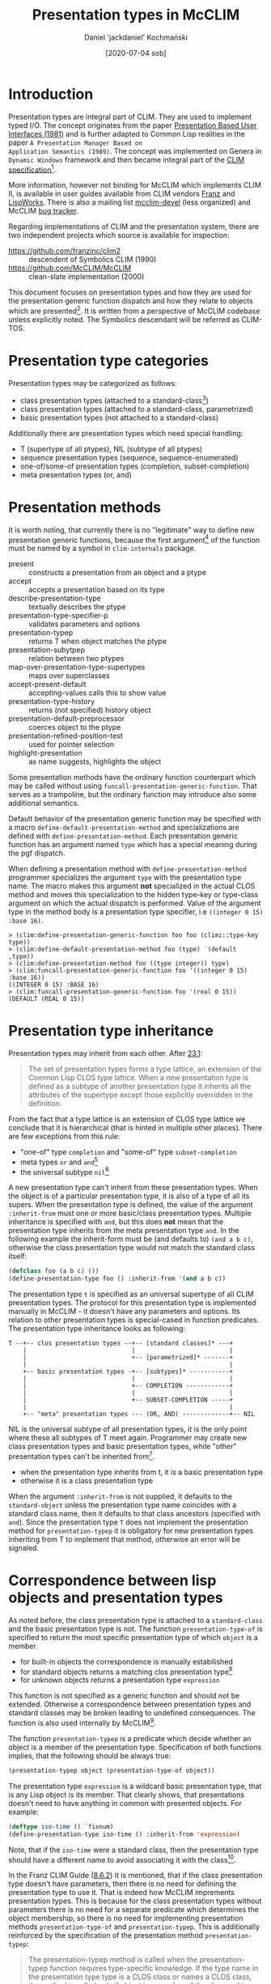 #+title: Presentation types in McCLIM
#+author: Daniel 'jackdaniel' Kochmański
#+date: [2020-07-04 sob]

* Introduction

Presentation types are integral part of CLIM. They are used to
implement typed I/O. The concept originates from the paper
[[https://dspace.mit.edu/bitstream/handle/1721.1/41161/AI_WP_219.pdf?sequence=4][Presentation Based User Interfaces (1981)]] and is further adapted to
Common Lisp realities in the paper ~A Presentation Manager Based on
Application Semantics (1989)~. The concept was implemented on Genera
in ~Dynamic Windows~ framework and then became integral part of the
[[http://bauhh.dyndns.org:8000/clim-spec/index.html][CLIM specification]][fn:1].

More information, however not binding for McCLIM which implements CLIM
II, is available in user guides available from CLIM vendors [[https://franz.com/support/documentation/current/doc/clim-ug.pdf][Franz]] and
[[http://www.lispworks.com/documentation/lww42/CLIM-W/html/climguide.htm][LispWorks]]. There is also a mailing list [[https://mailman.common-lisp.net/pipermail/mcclim-devel/][mcclim-devel]] (less organized)
and McCLIM [[https://github.com/McCLIM/McCLIM/issues/][bug tracker]]. 

Regarding implementations of CLIM and the presentation system, there
are two independent projects which source is available for inspection:

- https://github.com/franzinc/clim2 :: descendent of Symbolics CLIM (1990)
- https://github.com/McCLIM/McCLIM  :: clean-slate implementation (2000)

This document focuses on presentation types and how they are used for
the presentation generic function dispatch and how they relate to
objects which are presented[fn:2]. It is written from a perspective of
McCLIM codebase unless explicitly noted. The Symbolics descendant will
be referred as CLIM-TOS.

* Presentation type categories

Presentation types may be categorized as follows:

- class presentation types (attached to a standard-class[fn:3])
- class presentation types (attached to a standard-class, parametrized)
- basic presentation types (not attached to a standard-class)

Additionally there are presentation types which need special handling:

- T (supertype of all ptypes), NIL (subtype of all ptypes)
- sequence presentation types (sequence, sequence-enumerated)
- one-of/some-of presentation types (completion, subset-completion)
- meta presentation types (or, and)

* Presentation methods

It is worth noting, that currently there is no "legitimate" way to
define new presentation generic functions, because the first
argument[fn:4] of the function must be named by a symbol in
~clim-internals~ package.

- present :: constructs a presentation from an object and a ptype
- accept  :: accepts a presentation based on its type
- describe-presentation-type :: textually describes the ptype
- presentation-type-specifier-p :: validates parameters and options
- presentation-typep :: returns T when object matches the ptype
- presentation-subytpep :: relation between two ptypes
- map-over-presentation-type-supertypes :: maps over superclasses
- accept-present-default :: accepting-values calls this to show value
- presentation-type-history :: returns (not specified) history object
- presentation-default-preprocessor :: coerces object to the ptype
- presentation-refined-position-test :: used for pointer selection
- highlight-presentation :: as name suggests, highlights the object

Some presentation methods have the ordinary function counterpart which
may be called without using ~funcall-presentation-generic-function~.
That serves as a trampoline, but the ordinary function may introduce
also some additional semantics.

Default behavior of the presentation generic function may be specified
with a macro ~define-default-presentation-method~ and specializations
are defined with ~define-presentation-method~. Each presentation
generic function has an argument named ~type~ which has a special
meaning during the pgf dispatch.

When defining a presentation method with ~define-presentation-method~
programmer specializes the argument ~type~ with the presentation type
name. The macro makes this argument *not* specialized in the actual
CLOS method and moves this specialization to the hidden type-key or
type-class argument on which the actual dispatch is performed. Value
of the argument type in the method body is a presentation type
specifier, i.e ~((integer 0 15) :base 16)~.

#+BEGIN_EXAMPLE
> (clim:define-presentation-generic-function foo foo (climi::type-key type))
> (clim:define-default-presentation-method foo (type) `(default ,type))
> (clim:define-presentation-method foo ((type integer)) type)
> (clim:funcall-presentation-generic-function foo '((integer 0 15) :base 16))
((INTEGER 0 15) :BASE 16)
> (clim:funcall-presentation-generic-function foo '(real 0 15))
(DEFAULT (REAL 0 15))
#+END_EXAMPLE

* Presentation type inheritance

Presentation types may inherit from each other. After [[http://bauhh.dyndns.org:8000/clim-spec/23-1.html][23.1]]:

#+BEGIN_QUOTE
The set of presentation types forms a type lattice, an extension of the Common
Lisp CLOS type lattice. When a new presentation type is defined as a subtype
of another presentation type it inherits all the attributes of the supertype
except those explicitly overridden in the definition.
#+END_QUOTE

From the fact that a type lattice is an extension of CLOS type lattice we
conclude that it is hierarchical (that is hinted in multiple other places).
There are few exceptions from this rule:

- "one-of" type ~completion~ and "some-of" type ~subset-completion~
- meta types ~or~ and ~and~[fn:5]
- the universal subtype ~nil~[fn:6]

A new presentation type can't inherit from these presentation types. When the
object is of a particular presentation type, it is also of a type of all its
supers. When the presentation type is defined, the value of the argument
~:inherit-from~ must one or more basic/class presentation types. Multiple
inheritance is specified with ~and~, but this does *not* mean that the
presentation type inherits from the meta presentation type ~and~. In the
following example the inherit-form must be (and defaults to) ~(and a b c)~,
otherwise the class presentation type would not match the standard class
itself:

#+BEGIN_SRC lisp
  (defclass foo (a b c) ())
  (define-presentation-type foo () :inherit-from '(and a b c))
#+END_SRC

The presentation type ~t~ is specified as an universal supertype of all CLIM
presentation types. The protocol for this presentation type is implemented
manually in McCLIM - it doesn't have any parameters and options. Its relation
to other presentation types is special-cased in function predicates. The
presentation type inheritance looks as following:

#+BEGIN_EXAMPLE
  T --+-- clos presentation types --+-- [standard classes]* ---+
      |                             |                          |
      |                             +-- [parametrized]* -------+
      |                                                        |
      +-- basic presentation types -+-- [subtypes]* -----------+
      |                             |                          |
      |                             +-- COMPLETION ------------+
      |                             |                          |
      |                             +-- SUBSET-COMPLETION -----+
      |                                                        |
      +-- "meta" presentation types --- (OR, AND) -------------+-- NIL
#+END_EXAMPLE

NIL is the universal subtype of all presentation types, it is the only point
where these all subtypes of T meet again.  Programmer may create new class
presentation types and basic presentation types, while "other" presentation
types can't be inherited from[fn:12].

- when the presentation type inherits from t, it is a basic presentation type
- otherwise it is a class presentation type

When the argument ~:inherit-from~ is not supplied, it defaults to the
~standard-object~ unless the presentation type name coincides with a standard
class name, then it defaults to that class ancestors (specified with ~and~).
Since the presentation type ~T~ does not implement the presentation method for
~presentation-typep~ it is obligatory for new presentation types inheriting
from T to implement that method, otherwise an error will be signaled.

* Correspondence between lisp objects and presentation types

As noted before, the class presentation type is attached to a ~standard-class~
and the basic presentation type is not. The function ~presentation-type-of~ is
specified to return the most specific presentation type of which ~object~ is a
member.

- for built-in objects the correspondence is manually estabilished
- for standard objects returns a matching clos presentation type[fn:7]
- for unknown objects returns a presentation type ~expression~

This function is not specified as a generic function and should not be
extended. Otherwise a correspondence between presentation types and
standard classes may be broken leading to undefined consequences. The
function is also used internally by McCLIM[fn:8].

The function ~presentation-typep~ is a predicate which decide whether
an object is a member of the presentation type. Specification of both
functions implies, that the following should be always true:

#+BEGIN_SRC lisp
  (presentation-typep object (presentation-type-of object))
#+END_SRC

The presentation type ~expression~ is a wildcard basic presentation
type, that is any Lisp object is its member.  That clearly shows, that
presentations doesn't need to have anything in common with presented
objects. For example:

#+BEGIN_SRC lisp
  (deftype iso-time () `fixnum)
  (define-presentation-type iso-time () :inherit-from 'expression)
#+END_SRC

Note, that if the ~iso-time~ were a standard class, then the
presentation type should have a different name to avoid associating it
with the class[fn:9].

In the Franz CLIM Guide ([[https://franz.com/support/documentation/current/doc/clim-ug.pdf#G10.400][8.6.2]]) it is mentioned, that if the class
presentation type doesn't have parameters, then there is no need for
defining the presentation type to use it. That is indeed how McCLIM
imprements presentation types. This is because for the class
presentation types without parameters there is no need for a separate
predicate which determines the object membership, so there is no need
for implementing presentation methods ~presentation-type-of~ and
~presentation-typep~. This is additionally reinforced by the
specification of the presentation method ~presentation-typep~:

#+BEGIN_QUOTE
The presentation-typep method is called when the presentation-typep
function requires type-specific knowledge. If the type name in the
presentation type type is a CLOS class or names a CLOS class, the
method is called only if object is a member of the class and type
contains parameters, and the method simply tests whether object is a
member of the subtype specified by the parameters. For non-class
types, the method is always called.
#+END_QUOTE

When the presentation type is not attached to the class or when it has
parameters, it must implement the ~presentation-typep~ method to allow
determining membership for arbitrary object (because that can't be
determined based on the class hierarchy!).

Another clue is contained in the specification of the macro
~define-presentation-type~ ([[http://bauhh.dyndns.org:8000/clim-spec/23-3.html#_1148][23.3.1]]), that both ~presentation-typep~
and ~presentation-subtypep~ are used to *refine* tests for type
inclusion, not to replace them.

#+BEGIN_QUOTE
For example, the parameters are used by presentation-typep and
presentation-subtypep methods to refine their tests for type
inclusion.
#+END_QUOTE

This part is also very relevant to signaling the error when
appropriate methods are not defined:

#+BEGIN_QUOTE
If a presentation type has parameters, it must define presentation
methods for presentation-typep and presentation-subtypep that handle
the parameters, or inherit appropriate presentation methods.
#+END_QUOTE

The old McCLIM behavior was not adhering to this specification, because it
called the ~presentation-typep~ presentation method always when parameters
were present (even when the object was not a member of the corresponding
standard class).

Moreover, ~presentation-typep~ default method returned true (by a mistake, but
still), what lead to a lot of invalid code with presentations inheriting from
~t~ which were in fact equivalent to presentations inheriting from
~expression~. Moreover, presentations with parameters inheriting from standard
classes, returned truth for objects which did not belong to the class.

That was clearly bogus from the specification perspective. Changing the
behavior to conform to the specification makes the presentation type
abstraction more intuitive and consistent. Changing this behavior doesn't come
without a cost. ~presentation-typep~ and ~presentation-subtypep~ are called by
presentation translators and acceptors. With invalid semantics of said
operators things seemingly worked, however they were broken in many subtle
ways which sometimes put the programmer in the debugger - code which relies on
these invalid semantics will require modifications, otherwise it won't work.

An instance of the presentation is created by a function ~present~ or in a
macro ~with-output-as-presentation~. In both cases the programmer is expected
to supply the object and the presentation type. Timothy Moore (designer of the
current McCLIM presentation implementation) writes:

#+BEGIN_QUOTE
I believe that the user (programmer) has the freedom to pair any object with
any presentation type in a presentation; if that breaks other code, then
that's his problem. If an application needs a strong guarantee that the user
(user) enters a valid object for a presentation type then the accept method
should check that before returning.
#+END_QUOTE

I disagree with this permissive interpretation. There are no convincing
benefits of using presentation type which doesn't conform to the object, and
there are a few reasons why this is a bad idea:

- we already have non-clos based presentation types, so it is enough to just
  inherit from the ptype ~expression~

- that breaks a direct pharsing in the spec, where it is said that the object
  is of the presentation type (that is, we are conformingly allowed to check
  that, and in other words a program which does not meet these conditions is
  not conforming)

- like in compilers, being strict with validating input allows to detect
  errors early, instead of letting them subtly break program later on (case in
  point, changing this behavior in McCLIM shown a few mistakes, i.e in the
  ~presentation-typep~ of a ~command~

- having valid object in the presentation allows other presentation methods to
  assume a correct type, instead of rechecking the same thing over and over
  again, or signaling unexpected errors i.e due to adding ~(+ 3 "foobar")~,
  where the presentation type is integer

The only potential argument would be that it may be costful from the
performance perspective, but that would require evidence.

Permissive pairing or objects and types encourages invalid code and puts an
additional burden on the programmer: they need to validate the presentation
type of t he object in /every/ method which deals with objects, otherwise it
is possible to land in the debugger out of the blue. When the presentation
method is specialized on the presentation type ~integer~ it is the least
surprising to have the object of the type integer. Otherwise the method:

#+BEGIN_SRC lisp
(define-presentation-method foo (object (type integer))
  (< object 14))
#+END_SRC

is invalid, because object is not guaranteed to be a number. That applies to
all presentation methods dealing with objects, most notably ~accept~ and
~presentation-typep~, which are called from code implementing typed input.

Not without a merit is the fact, that ~accept~ is is permissive, while
translators rely on a strict implementation. McCLIM abstractions doesn't have
a consistent interpretation with this regard.

* Examples

1. There is no need to define a presentation type for a class, it is
already possible to use it as a presentation type.

#+BEGIN_SRC lisp
  (defclass foo () ())
  (clim:find-presentation-type-class 'foo)
  ;; #<STANDARD-CLASS COMMON-LISP-USER::FOO>
#+END_SRC



2. It is possible to define a presentation type for existing standard
class to parametrize it.

#+BEGIN_SRC lisp
  (defclass person () ((age :initarg :age :accessor age)))
  (clim:define-presentation-type person (from upto))
  (clim:define-presentation-type-abbreviation minor  () `(person nil 17))
  (clim:define-presentation-type-abbreviation adult  () `(person 18  99))
  (clim:define-presentation-type-abbreviation senior () `(person 99 nil))
  (clim:define-presentation-method clim:presentation-typep (object (type person))
    (let ((age (age object)))
      (and (or (null from) (>= age from))
           (or (null upto) (<= age upto)))))

  (clim:presentation-typep (make-instance 'person :age 15)
                           (clim:expand-presentation-type-abbreviation 'minor))
  ;; -> T T
  (clim:presentation-typep (make-instance 'person :age 15)
                           (clim:expand-presentation-type-abbreviation 'adult))
  ;; -> NIL T
  (clim:presentation-typep (make-instance 'person :age 15)
                           (clim:expand-presentation-type-abbreviation 'senior))
  ;; -> NIL T
#+END_SRC

The presentation type of an instance of person is ~standard-object~!

#+BEGIN_SRC lisp
  (presentation-type-of (make-instance 'person :age 15)) ; -> standard-object
  (present (make-instance 'person :age 33))
#+END_SRC

That is because the presentation type ~person~ has required parameters. If it
the expected behavior and while not intuitive at first, it makes sense,
because:

#+BEGIN_SRC lisp
  (subtypep 'person 'standard-object) ; -> t t
#+END_SRC

And the macro ~with-input-context~ for the accepted type ~(person 18 99)~ will
test whether the accepted type is a presentation-subtypep to the
presentation's type. In our case:

#+BEGIN_SRC lisp
;; (accept 'adult) ; accept will first check class, then the exact type
(clim:presentation-subtypep '(person 10 20) 'standard-object) ; -> t   t
;; (clim:presentation-subtypep '(person 10 20) person)        ; -> nil t
#+END_SRC


That's the initial test, which later needs to be narrowed by calling
~(presentation-typep object '(preson 10 20))~[fn:11].

3. /XXX doesn't work/ It is possible to inherit from a class.

#+BEGIN_SRC lisp
(defclass foo () ())
(clim:define-presentation-type qux () :inherit-from 'foo)
#+END_SRC

It doesn't work because we are very sloppy with how we traverse the
presentation supertypes. We only check whether qux has a class with
~(find-class 'qux nil)~ instead of checking also its supertypes. It is
McCLIM's bug.

4. /XXX doesn't work/ It is possible to inherit from multiple
presentation types[fn:10].

#+BEGIN_SRC lisp
(defclass foo () ())
(defclass bar () ())
(clim:define-presentation-type bar (a) :inherit-from 'clim:expression)
(clim:define-presentation-type lex () :inherit-from 'clim:expression)
(clim:define-presentation-type qux () :inherit-from '(and foo (bar 14) lex))
#+END_SRC

In this case the object presented with the presentation type ~qux~ must be an
instance of the class ~foo~ and of the class ~bar~, and must qualify as ~(bar
14)~ and as ~lex~ by means of calling the presentation method
~presentation-typep~.

5. It is possible to create presentation type orthogonal to a class
hierarchy.

#+BEGIN_SRC lisp
(defclass qux () ())
(defclass bar () ())
(clim:define-presentation-type foo () :inherit-from 'clim:expression)
(clim:define-presentation-method clim:presentation-typep (object (type foo))
  (or (typep object 'qux)
      (typep object 'bar)))
#+END_SRC

The presentation type ~foo~ is not a subclass nor a subtype of either ~qux~ or
~bar~, it is a subtype of the presentation type ~clim:expression~. It narrows
its members to instances of the class ~qux~ and the class ~bar~.

6. Presentation types are hierarchical.

#+BEGIN_SRC lisp
(defmacro exp (type) `(expand-presentation-type-abbreviation ',type))

(clim:define-presentation-type foo () :inherit-from '(integer 1 15))
(clim:define-presentation-type-abbreviation bar ()  '(integer 1 15))

(clim:presentation-subtypep '(integer 4 8) '(integer 1 15))      ;-> T   T
(clim:presentation-subtypep '(integer 4 8)  (exp foo))           ;-> NIL T
(clim:presentation-subtypep '(integer 4 8)  (exp bar))           ;-> T   T
(clim:presentation-subtypep  (exp foo)     '(integer 1 15))      ;-> T   T
(clim:presentation-subtypep  (exp bar)     '(integer 1 15))      ;-> T   T
(clim:presentation-subtypep '(integer 1 15) (exp foo))           ;-> NIL T
(clim:presentation-subtypep '(integer 1 15) (exp bar))           ;-> T   T
(clim:presentation-subtypep  (exp foo)      (exp bar))           ;-> T   T
(clim:presentation-subtypep  (exp bar)      (exp foo))           ;-> NIL T
#+END_SRC

* Footnotes

[fn:12] These types must be special-cased in the presentation-subtypep
function. Inheriting from them would break the hierarchical model of the
presentation type inheritance and would make things much less comprehensible
(or even - impossible to implement).

[fn:11] Currently this is done correctly in presentation translators and in
the function ~accept-using-read~. McCLIM should check that in all ~accept~
calls.

This issue is orthogonal to checking whether the presentation object and type
match, because we may call ~(present *person-10-20* 'standard-object)~ and it
is rightfully a valid input for the input context ~(person 10 20)~, while it
is not valid for the input context ~(person 8 15)~.

[fn:10] CLIM-TOS allows inheriting with ~and~ only from unparametrized
classes. McCLIM allows inheriting also from presentation types and classes
with and without parameters. It is very cleverly done.  Currently such
presentation types are not very useful because of other (than inheritance)
problems, which full scope of necessary changes and regression tests is yet to
be determined.

[fn:9] If they had the same name however, ~:inherit-from~ argument wouldn't
match the class supertype and that should signal an error. McCLIM currently
quietly accepts that.

[fn:8] The function is implemented as a generic function and to prevent such
problems that implementation should be changed to a non-generic function as
specified. Alternatively we could allow extending this function, but assert
~(presentation-typep object (presentation-type-of object))~, and specify that
this condition must be met, otherwise the consequences are undefined.

[fn:7] When the presentation type doesn't exist it returns the object's class
name (and if nil, the class itself). When it does, but the presentation type
has required parameters, ~standard-object~ is returned because it is not
possible to decide whether the object is a member of the presentation type.

[fn:6] The universal supertype ~t~ is not an exception - all presentation
types inherit from it, so it is a root of the presentation type hierarchy.

[fn:5] The presentation type ~and~ allows "predicates" ~satisfies~ and ~not~
as its parameters, i.e ~(and integer (satisfies oddp))~.

[fn:4] McCLIM doesn't distinguish between symbols ~type-key~ and ~type-class~,
but they have a different meaning when it comes to the presentation generic
function dispatch (and each presentation method have specified which it
is). CLIM-TOS takes that into account. AFAIK that is not explicitly explained
in the specification and that issue needs to be addressed.

[fn:3] There is inconsistency between PRESENTATION-TYPE-OF and the rest of the
system. The function returns the class name of the structure-class instances
too. This probably needs to be addressed.

[fn:2] It is written to help finding the best solution for a problem raised in
the [[https://github.com/McCLIM/McCLIM/pull/1026][pull request]] to McCLIM which proposes more strict enforcing of the
presentation type implementation and the presentation object belonging to the
presentation type used.

[fn:1] The specification is also available in McCLIM repository with a few
modifications. We try to improve it to remove typos and ambigous parts from
it.
